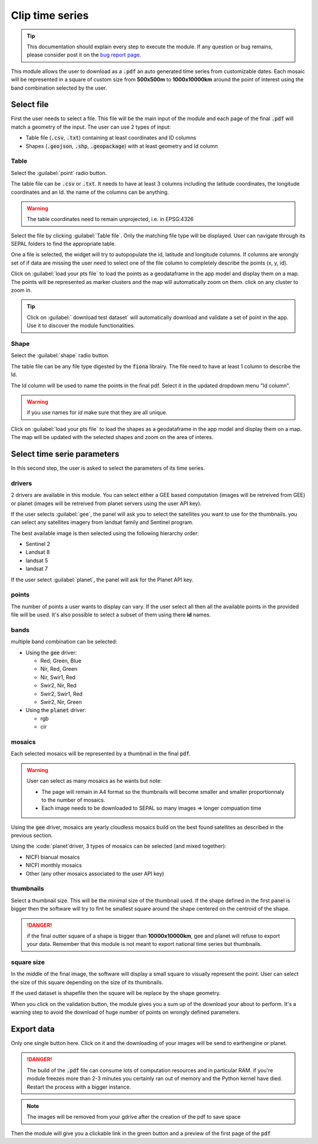 Clip time series
================

.. tip::

    This documentation should explain every step to execute the module. If any question or bug remains, please consider post it on the `bug report page <https://github.com/openforis/clip-time-series/issues/new>`_.

This module allows the user to download as a :code:`.pdf` an auto generated time series from customizable dates. 
Each mosaic will be represented in a square of custom size from **500x500m** to **1000x10000km** around the point of interest using the band combination selected by the user. 


Select file 
-----------

First the user needs to select a file. This file will be the main input of the module and each page of the final :code:`.pdf` will match a geometry of the input. The user can use 2 types of input: 

-   Table file (:code:`.csv`, :code:`.txt`) containing at least coordinates and ID columns
-   Shapes (:code:`.geojson`, :code:`.shp`, :code:`.geopackage`) with at least geometry and Id column

Table
*****

Select the :guilabel:`point` radio button.

The table file can be :code:`.csv` or :code:`.txt`. It needs to have at least 3 columns including the latitude coordinates, the longitude coordinates and an Id. the name of the columns can be anything. 

.. warning::

    The table coordinates need to remain unprojected, i.e. in EPSG:4326
    
Select the file by clicking :guilabel:`Table file`. Only the matching file type will be displayed. User can navigate through its SEPAL folders to find the appropriate table. 

One a file is selected, the widget will try to autopopulate the id, latitude and longitude columns. If columns are wrongly set of if data are missing the user need to select one of the file column to completely describe the points (x, y, id).

.. thumbnail:: https://raw.githubusercontent.com/openforis/clip-time-series/master/doc/img/input_table.png
    :alt: input table
    :title: input selector using a table dataset
    :group: clip-time-serie
    
Click on :guilabel:`load your pts file` to load the points as a geodataframe in the app model and display them on a map. 
The points will be represented as marker clusters and the map will automatically zoom on them. click on any cluster to zoom in. 

.. thumbnail:: https://raw.githubusercontent.com/openforis/clip-time-series/master/doc/img/map_table.png
    :alt: map table
    :title: input map after selecting the default point file
    :group: clip-time-serie

.. tip::

    Click on :guilabel:` download test dataset` will automatically download and validate a set of point in the app. Use it to discover the module functionalities.
    
Shape
*****

Select the :guilabel:`shape` radio button.

The table file can be any file type digested by the :code:`fiona` librairy. The file need to have at least 1 column to describe the Id.

The Id column will be used to name the points in the final pdf. Select it in the updated dropdown menu "Id column". 

.. warning::

    if you use names for `id` make sure that they are all unique. 

.. thumbnail:: https://raw.githubusercontent.com/openforis/clip-time-series/master/doc/img/input_shape.png
    :alt: input_shape
    :title: input selector using a shapefile dataset. "Name" have been selected as Id column.
    :group: clip-time-serie

Click on :guilabel:`load your pts file` to load the shapes as a geodataframe in the app model and display them on a map. The map will be updated with the selected shapes and zoom on the area of interes.

.. thumbnail:: https://raw.githubusercontent.com/openforis/clip-time-series/master/doc/img/map_shape.png
    :alt: map_shape
    :title: input map after selecting a shapefile dataset.
    :group: clip-time-serie

Select time serie parameters
----------------------------

In this second step, the user is asked to select the parameters of its time series.

drivers
*******

2 drivers are available in this module. You can select either a GEE based computation (images will be retreived from GEE) or planet (images will be retreived from planet servers using the user API key). 

If the user selects :guilabel:`gee`, the panel will ask you to select the satellites you want to use for the thumbnails. you can select any satellites imagery from landsat family and Sentinel program. 

The best available image is then selected using the following hierarchy order: 

- Sentinel 2
- Landsat 8
- landsat 5
- landsat 7

If the user select :guilabel:`planet`, the panel will ask for the Planet API key.

points
******

The number of points a user wants to display can vary. If the user select all then all the available points in the provided file will be used. It's also possible to select a subset of them using there **id** names. 

bands
*****

multiple band combination can be selected:

-   Using the :code:`gee` driver:

    -   Red, Green, Blue
    -   Nir, Red, Green
    -   Nir, Swir1, Red 
    -   Swir2, Nir, Red 
    -   Swir2, Swir1, Red
    -   Swir2, Nir, Green
    
-   Using the :code:`planet` driver:

    -   rgb
    -   cir

mosaics
*******

Each selected mosaics will be represented by a thumbnail in the final :code:`pdf`. 

.. warning::

    User can select as many mosaics as he wants but note:
    
    -   The page will remain in A4 format so the thumbnails will become smaller and smaller proportionnaly to the number of mosaics.
    -   Each image needs to be downloaded to SEPAL so many images => longer compuation time
    
Using the :code:`gee` driver, mosaics are yearly cloudless mosaics build on the best found satellites as described in the previous section.

Using the :code:`planet`driver, 3 types of mosaics can be selected (and mixed together):

-   NICFI bianual mosaics
-   NICFI monthly mosaics
-   Other (any other mosaics associated to the user API key)

thumbnails
**********

Select a thumbnail size. This will be the minimal size of the thumbnail used. If the shape defined in the first panel is bigger then the software will try to fint he smallest square around the shape centered on the centroid of the shape.

.. danger::

    if the final outter square of a shape is bigger than **10000x10000km**, gee and planet will refuse to export your data. Remember that this module is not meant to export national time series but thumbnails.

square size
***********

In the middle of the final image, the software will display a small square to visually represent the point. User can select the size of this square depending on the size of its thumbnails. 

If the used dataset is shapefile then the square will be replace by the shape geometry.



When you click on the validation button, the module gives you a sum up of the download your about to perform. It's a warning step to avoid the download of huge number of points on wrongly defined parameters. 

.. thumbnail:: https://raw.githubusercontent.com/openforis/clip-time-series/master/doc/img/viz_gee.png
    :alt: viz
    :group: clip-time-series
    :title: An example set of parameter to create a pdf file. Data sum-up can be found in the Orange rectangle.



Export data
-----------

Only one single button here. Click on it and the downloading of your images will be send to earthengine or planet.

.. danger::

    The build of the :code:`.pdf` file can consume lots of computation resources and in particular RAM. if you're module freezes more than 2-3 minutes you certainly ran out of memory and the Python kernel have died. Restart the process with a bigger instance.
    
.. thumbnail:: https://raw.githubusercontent.com/openforis/clip-time-series/master/doc/img/process_loading.png
    :alt: process_loading
    :group: clip-time-series
    :title: the progress bar of a downloading process

.. note:: 

    The images will be removed from your gdrive after the creation of the pdf to save space

Then the module will give you a clickable link in the green button and a preview of the first page of the :code:`pdf`

.. thumbnail:: https://raw.githubusercontent.com/openforis/clip-time-series/master/doc/img/output_shape_planet.png
    :alt: results
    :width: 49%
    :group: clip-time-series
    :title: the output preview of a shape input using planet mosaics
    
.. thumbnail:: https://raw.githubusercontent.com/openforis/clip-time-series/master/doc/img/output_table_planet.png
    :alt: results
    :width: 49%
    :group: clip-time-series
    :title: the output preview of a table input using planet mosaics
    
.. thumbnail:: https://raw.githubusercontent.com/openforis/clip-time-series/master/doc/img/output_table_landsat.png
    :alt: results
    :group: clip-time-series
    :width: 49%
    :title: the output preview of a table input using landsat mosaics
